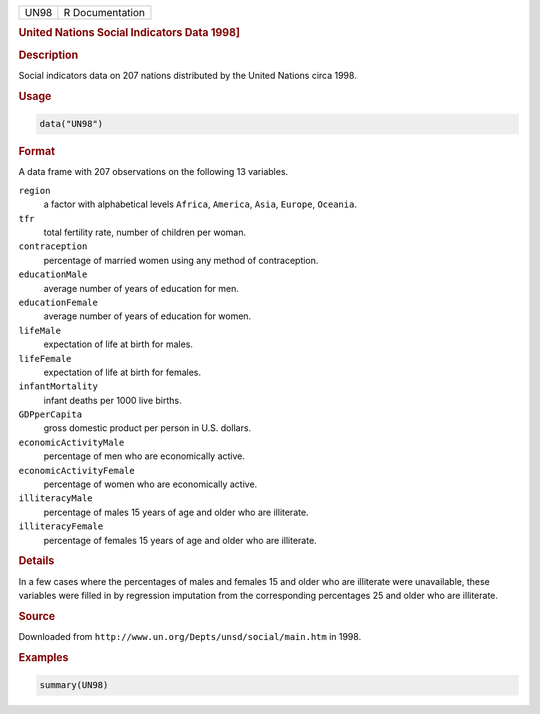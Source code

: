 .. container::

   ==== ===============
   UN98 R Documentation
   ==== ===============

   .. rubric:: United Nations Social Indicators Data 1998]
      :name: UN98

   .. rubric:: Description
      :name: description

   Social indicators data on 207 nations distributed by the United
   Nations circa 1998.

   .. rubric:: Usage
      :name: usage

   .. code:: R

      data("UN98")

   .. rubric:: Format
      :name: format

   A data frame with 207 observations on the following 13 variables.

   ``region``
      a factor with alphabetical levels ``Africa``, ``America``,
      ``Asia``, ``Europe``, ``Oceania``.

   ``tfr``
      total fertility rate, number of children per woman.

   ``contraception``
      percentage of married women using any method of contraception.

   ``educationMale``
      average number of years of education for men.

   ``educationFemale``
      average number of years of education for women.

   ``lifeMale``
      expectation of life at birth for males.

   ``lifeFemale``
      expectation of life at birth for females.

   ``infantMortality``
      infant deaths per 1000 live births.

   ``GDPperCapita``
      gross domestic product per person in U.S. dollars.

   ``economicActivityMale``
      percentage of men who are economically active.

   ``economicActivityFemale``
      percentage of women who are economically active.

   ``illiteracyMale``
      percentage of males 15 years of age and older who are illiterate.

   ``illiteracyFemale``
      percentage of females 15 years of age and older who are
      illiterate.

   .. rubric:: Details
      :name: details

   In a few cases where the percentages of males and females 15 and
   older who are illiterate were unavailable, these variables were
   filled in by regression imputation from the corresponding percentages
   25 and older who are illiterate.

   .. rubric:: Source
      :name: source

   Downloaded from ``http://www.un.org/Depts/unsd/social/main.htm`` in
   1998.

   .. rubric:: Examples
      :name: examples

   .. code:: R

      summary(UN98)
